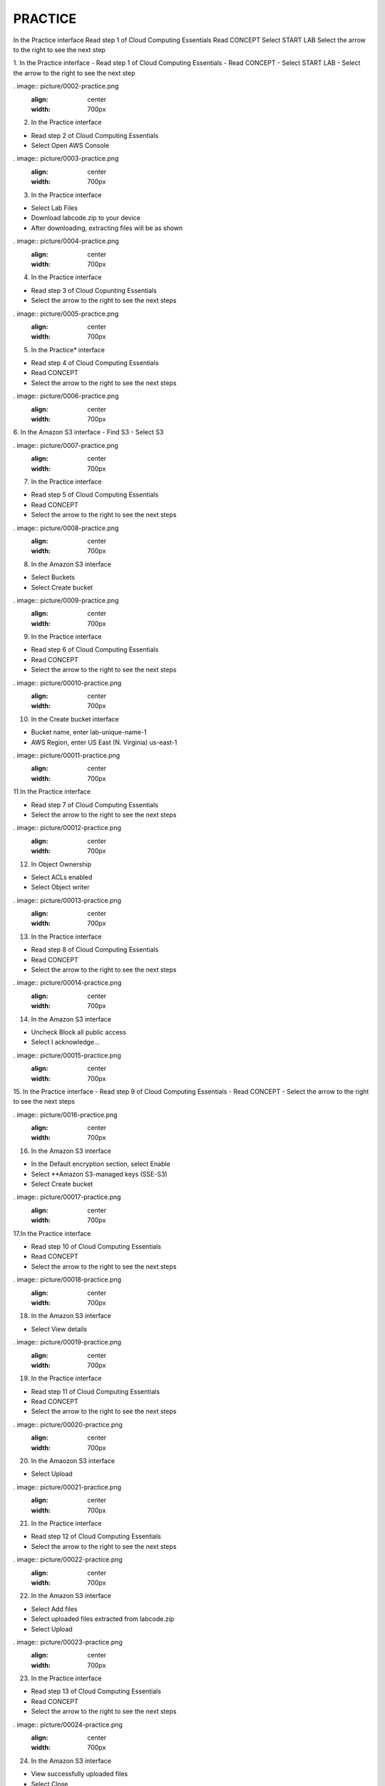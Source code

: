 PRACTICE
==================================================

.. image:: picture/practise.png 
   :align: center  
   :width: 700px

In the Practice interface
Read step 1 of Cloud Computing Essentials
Read CONCEPT
Select START LAB
Select the arrow to the right to see the next step

.. image:: picture/0001-practice.png 
   :align: center  
   :width: 700px

1.  In the Practice interface
- Read step 1 of Cloud Computing Essentials
- Read CONCEPT
- Select START LAB
- Select the arrow to the right to see the next step

. image:: picture/0002-practice.png 
   :align: center  
   :width: 700px

2. In the Practice interface

- Read step 2 of Cloud Computing Essentials
- Select Open AWS Console

. image:: picture/0003-practice.png 
   :align: center  
   :width: 700px

3. In the Practice interface

- Select Lab Files
- Download labcode.zip to your device
- After downloading, extracting files will be as shown

. image:: picture/0004-practice.png 
   :align: center  
   :width: 700px

4. In the Practice interface

- Read step 3 of Cloud Copunting Essentials
- Select the arrow to the right to see the next steps

. image:: picture/0005-practice.png 
   :align: center  
   :width: 700px

5. In the Practice* interface

- Read step 4 of Cloud Computing Essentials
- Read CONCEPT
- Select the arrow to the right to see the next steps

. image:: picture/0006-practice.png 
   :align: center  
   :width: 700px

6. In the Amazon S3 interface
- Find S3
- Select S3

. image:: picture/0007-practice.png 
   :align: center  
   :width: 700px

7. In the Practice interface

- Read step 5 of Cloud Computing Essentials
- Read CONCEPT
- Select the arrow to the right to see the next steps 

. image:: picture/0008-practice.png 
   :align: center  
   :width: 700px

8. In the Amazon S3 interface

- Select Buckets
- Select Create bucket

. image:: picture/0009-practice.png 
   :align: center  
   :width: 700px

9. In the Practice interface

- Read step 6 of Cloud Computing Essentials
- Read CONCEPT
- Select the arrow to the right to see the next steps

. image:: picture/00010-practice.png 
   :align: center  
   :width: 700px

10. In the Create bucket interface

- Bucket name, enter lab-unique-name-1
- AWS Region, enter US East (N. Virginia) us-east-1

. image:: picture/00011-practice.png 
   :align: center  
   :width: 700px


11.In the Practice interface

- Read step 7 of Cloud Computing Essentials
- Select the arrow to the right to see the next steps

. image:: picture/00012-practice.png 
   :align: center  
   :width: 700px

12. In Object Ownership

- Select ACLs enabled
- Select Object writer

. image:: picture/00013-practice.png 
   :align: center  
   :width: 700px

13. In the Practice interface

- Read step 8 of Cloud Computing Essentials
- Read CONCEPT
- Select the arrow to the right to see the next steps

. image:: picture/00014-practice.png 
   :align: center  
   :width: 700px

14. In the Amazon S3 interface

- Uncheck Block all public access
- Select I acknowledge…

. image:: picture/00015-practice.png 
   :align: center  
   :width: 700px

15. In the Practice interface
- Read step 9 of Cloud Computing Essentials
- Read CONCEPT
- Select the arrow to the right to see the next steps

. image:: picture/0016-practice.png 
   :align: center  
   :width: 700px

16. In the Amazon S3 interface

- In the Default encryption section, select Enable
- Select **Amazon S3-managed keys (SSE-S3)
- Select Create bucket

. image:: picture/00017-practice.png 
   :align: center  
   :width: 700px

17.In the Practice interface

- Read step 10 of Cloud Computing Essentials
- Read CONCEPT
- Select the arrow to the right to see the next steps

. image:: picture/00018-practice.png 
   :align: center  
   :width: 700px

18. In the Amazon S3 interface

- Select View details

. image:: picture/00019-practice.png 
   :align: center  
   :width: 700px

19. In the Practice interface

- Read step 11 of Cloud Computing Essentials
- Read CONCEPT
- Select the arrow to the right to see the next steps

. image:: picture/00020-practice.png 
   :align: center  
   :width: 700px

20. In the Amaozon S3 interface

- Select Upload

. image:: picture/00021-practice.png 
   :align: center  
   :width: 700px

21. In the Practice interface

- Read step 12 of Cloud Computing Essentials
- Select the arrow to the right to see the next steps

. image:: picture/00022-practice.png 
   :align: center  
   :width: 700px

22. In the Amazon S3 interface

- Select Add files
- Select uploaded files extracted from labcode.zip
- Select Upload

. image:: picture/00023-practice.png 
   :align: center  
   :width: 700px

23. In the Practice interface

- Read step 13 of Cloud Computing Essentials
- Read CONCEPT
- Select the arrow to the right to see the next steps

. image:: picture/00024-practice.png 
   :align: center  
   :width: 700px

24. In the Amazon S3 interface

- View successfully uploaded files
- Select Close

. image:: picture/00025-practice.png 
   :align: center  
   :width: 700px

25. In the Practice interface

- Read step 14 of Cloud Computing Essentials
- Select the arrow to the right to see the next steps

. image:: picture/00026-practice.png 
   :align: center  
   :width: 700px

26. In the Amazon S3 interface

- Select and view files
- Select Actions
- View the Edit actions

. image:: picture/00027-practice.png 
   :align: center  
   :width: 700px

27. In the Practice interface

- Read step 15 of Cloud Computing Essentials
- Read CONCEPT
- Select the arrow to the right to see the next steps

. image:: picture/00028-practice.png 
   :align: center  
   :width: 700px

28. In the Amazon S3 interface

- Select Properties

. image:: picture/00029-practice.png 
   :align: center  
   :width: 700px

29. In the Practice interface

- Read step 16 of Cloud Computing Essentials
- Bury arrow to the right to see next steps

. image:: picture/00030-practice.png 
   :align: center  
   :width: 700px

30. In the Amazon S3 interface

- Select Edit

. image:: picture/00031-practice.png 
   :align: center  
   :width: 700px

31. In the Practice interface

- Read step 17 of Cloud Computing Essentials
- Read CONCEPT
- Select the arrow to the right to see the next steps

. image:: picture/00032-practice.png 
   :align: center  
   :width: 700px

32. In the interface Edit static website hosting

- Select Enable
- Select Host a static website
- In Index document, enter index.html

. image:: picture/00033-practice.png 
   :align: center  
   :width: 700px

33. In the Practice interface

- Read step 18 of Cloud Computing Essentials
- Select the arrow to the right to see the next steps

. image:: picture/00034-practice.png 
   :align: center  
   :width: 700px 

34. In the Amazon S3 interface

- Select Save changes
. image:: picture/00035-practice.png 
   :align: center  
   :width: 700px

35. In the Practice interface

- Read step 19 of Cloud Computing Essentials
- Read CONCEPT
- Select the arrow to the right to see the next steps

. image:: picture/00036-practice.png 
   :align: center  
   :width: 700px

36. In the Amazon S3 interface

- Select Permissions
- View Block all public access
- Select Edit

. image:: picture/00037-practice.png 
   :align: center  
   :width: 700px

37. In the Practice interface

- Read step 20 of Cloud Computing Essentials
- Read CONCEPT
- Select the arrow to the right to see the next steps

. image:: picture/00038-practice.png 
   :align: center  
   :width: 700px

38. In the Edit bucket policy interface

- Copy Bucket RNA
- Remove Policy

. image:: picture/00039-practice.png 
   :align: center  
   :width: 700px

39. In the Practice interface

- Read step 21 of Cloud Computing Essentials
- Select the arrow to the right to see the next steps

. image:: picture/00040-practice.png 
   :align: center  
   :width: 700px

40. In the Edit bucket policy interface

- Open the file policy.text
- Replace Bucket ARN into Resource
- Copy the contents of the file policy.txt
- Paste in Policy

. image:: picture/00041-practice.png 
   :align: center  
   :width: 700px

41. In the Practice interface

- Read step 22 of Cloud Computing Essentials
- Select the arrow to the right to see the next steps

. image:: picture/00042-practice.png 
   :align: center  
   :width: 700px
42. In the Amazon S3 interface

- Copy the contents of the file policy.txt

. image:: picture/00043-practice.png 
   :align: center  
   :width: 700px

43. In the Practice interface

- Read step 23 of Cloud Computing Essentials
-Select the arrow to the right to see the next steps

. image:: picture/00044-practice.png 
   :align: center  
   :width: 700px

44. In the Amazon S3 interface

- Select Save changes

. image:: picture/00045-practice.png 
   :align: center  
   :width: 700px

45. In the Practice interface

- Read step 24 of Cloud Computing Essentials
- Read CONCEPT
- Select the arrow to the right to see the next steps

. image:: picture/00046-practice.png 
   :align: center  
   :width: 700px

46. ​​In the Amazon S3 interface

- Select Properties

. image:: picture/00047-practice.png 
   :align: center  
   :width: 700px

47. In the Practice interface

- Read step 25 of Cloud Computing Essentials
- Select the arrow to the right to see the next steps

. image:: picture/00048-practice.png 
   :align: center  
   :width: 700px

48. In the Amazon S interface

. image:: picture/00049-practice.png 
   :align: center  
   :width: 700px
- See Hosting type
- Copy Bucket website endpoint

49. In the Practice interface

- Read step 26 of Cloud Computing Essentials
- Select the arrow to the right to see the next steps

. image:: picture/00050-practice.png 
   :align: center  
   :width: 700px

50. Open a browser

- Paste Bucket website endpoint into the browser
- Select Enter
- View results

. image:: picture/00051-practice.png 
   :align: center  
   :width: 700px

51. Congratulations to the player on completing the lab


. image:: picture/00052-practice.png 
   :align: center  
   :width: 700px
